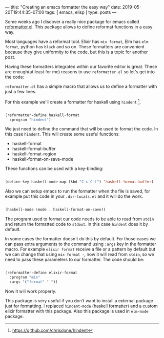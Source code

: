 ---
title: "Creating an emacs formatter the easy way"
date: 2019-05-20T19:44:35-07:00
tags: [ emacs, elisp ]
type: posts
---

Some weeks ago I discover a really nice package for emacs called [[https://github.com/purcell/reformatter.el][reformatter.el]]. This package allows to define reformat functions in a easy way.

Most languages have a reformat tool. Elixir has =mix format=, Elm has =elm format=, python has =black= and so on. These formatters are convenient because they give uniformity to the code, but this is a topic for another post.

Having these formatters integrated within our favorite editor is great. These are enough(at least for me) reasons to use =reformatter.el= so let's get into the code:

=reformatter.el= has a simple macro that allows us to define a formatter with just a few lines.

For this example we'll create a formatter for haskell using =hindent= [fn:hindent].

#+BEGIN_SRC emacs-lisp

  (reformatter-define haskell-format
    :program "hindent")

#+END_SRC

We just need to define the command that will be used to format the code. In this case =hindent=. This will create some useful functions:

- haskell-format
- haskell-format-buffer
- haskell-format-region
- haskell-format-on-save-mode

These functions can be used with a key-binding:

#+BEGIN_SRC emacs-lisp

  (define-key haskell-mode-map (kbd "C-c C-f") 'haskell-format-buffer)

#+END_SRC

Also we can setup emacs to run the formatter when the file is saved, for example put this code in your =.dir-locals.el= and it will do the work.

#+BEGIN_SRC emacs-lisp

  (haskell-mode (mode . haskell-format-on-save))

#+END_SRC

The program used to format our code needs to be able to read from =stdin= and return the formatted code to =stdout=. In this case =hindent= does it by default.

In some cases the formatter doesn't do this by default. For those cases we can pass extra arguments to the command using =:args= key in the formatter macro. For example =elixir format= receive a file or a pattern by default but we can change that using =mix format -=, now it will read from =stdin=, so we need to pass these parameters to our formatter. The code should be:

#+BEGIN_SRC emacs-lisp

  (reformatter-define elixir-format
    :program "mix"
    :args '("format" "-"))

#+END_SRC

Now it will work properly.

This package is very useful if you don't want to install a external package just for formatting. I replaced =hindent-mode= (haskell formatter) and a custom elixir formatter with this package. Also this package is used in =elm-mode= package.

[fn:hindent] https://github.com/chrisdone/hindent
